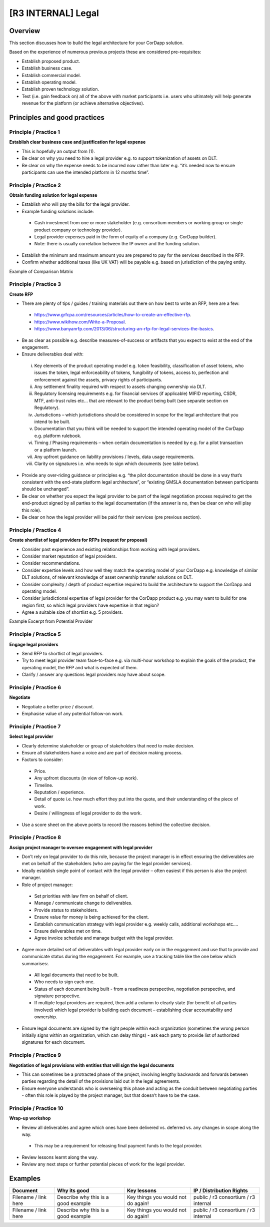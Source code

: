 [R3 INTERNAL] Legal
===================


Overview
--------

This section discusses how to build the legal architecture for your CorDapp solution.

Based on the experience of numerous previous projects these are considered pre-requisites:

- Establish proposed product.
- Establish business case.
- Establish commercial model.
- Establish operating model.
- Establish proven technology solution.
- Test (i.e. gain feedback on) all of the above with market participants i.e. users who ultimately will help generate revenue for the platform (or achieve alternative objectives).


Principles and good practices
-----------------------------

Principle / Practice 1
``````````````````````

**Establish clear business case and justification for legal expense**

- This is hopefully an output from (1).
- Be clear on why you need to hire a legal provider e.g. to support tokenization of assets on DLT.
- Be clear on why the expense needs to be incurred now rather than later e.g. “it’s needed now to ensure participants can use the intended platform in 12 months time”.


Principle / Practice 2
``````````````````````

**Obtain funding solution for legal expense**

- Establish who will pay the bills for the legal provider.
- Example funding solutions include:

 - Cash investment from one or more stakeholder (e.g. consortium members or working group or single product company or technology provider).
 - Legal provider expenses paid in the form of equity of a company (e.g. CorDapp builder).
 - Note: there is usually correlation between the IP owner and the funding solution.

- Establish the minimum and maximum amount you are prepared to pay for the services described in the RFP.
- Confirm whether additional taxes (like UK VAT) will be payable e.g. based on jurisdiction of the paying entity.

Example of Comparison Matrix

.. image:: C2.png
  :width: 650px
  :height: 350px
  :align: center

Principle / Practice 3
``````````````````````

**Create RFP**

- There are plenty of tips / guides / training materials out there on how best to write an RFP, here are a few:

 - https://www.grfcpa.com/resources/articles/how-to-create-an-effective-rfp.
 - https://www.wikihow.com/Write-a-Proposal.
 - https://www.banyanrfp.com/2013/06/structuring-an-rfp-for-legal-services-the-basics.

- Be as clear as possible e.g. describe measures-of-success or artifacts that you expect to exist at the end of the engagement.
- Ensure deliverables deal with:

 i) Key elements of the product operating model e.g. token feasibility, classification of asset tokens, who issues the token, legal enforceability of tokens, fungibility of tokens, access to, perfection and enforcement against the assets, privacy rights of participants.
 ii) Any settlement finality required with respect to assets changing ownership via DLT.
 iii) Regulatory licensing requirements e.g. for financial services (if applicable) MIFID reporting, CSDR, MTF, anti-trust rules etc… that are relevant to the product being built (see separate section on Regulatory).
 iv) Jurisdictions – which jurisdictions should be considered in scope for the legal architecture that you intend to be built.
 v) Documentation that you think will be needed to support the intended operating model of the CorDapp e.g. platform rulebook.
 vi) Timing / Phasing requirements – when certain documentation is needed by e.g. for a pilot transaction or a platform launch.
 vii) Any upfront guidance on liability provisions / levels, data usage requirements.
 viii) Clarity on signatures i.e. who needs to sign which documents (see table below).

- Provide any over-riding guidance or principles e.g. “the pilot documentation should be done in a way that’s consistent with the end-state platform legal architecture”, or “existing GMSLA documentation between participants should be unchanged”.
- Be clear on whether you expect the legal provider to be part of the legal negotiation process required to get the end-product signed by all parties to the legal documentation (if the answer is no, then be clear on who will play this role).
- Be clear on how the legal provider will be paid for their services (pre previous section).


.. image:: C4.png
  :width: 650px
  :height: 350px
  :align: center

Principle / Practice 4
``````````````````````

**Create shortlist of legal providers for RFPs (request for proposal)**

- Consider past experience and existing relationships from working with legal providers.
- Consider market reputation of legal providers.
- Consider recommendations.
- Consider expertise levels and how well they match the operating model of your CorDapp e.g. knowledge of similar DLT solutions, of relevant knowledge of asset ownership transfer solutions on DLT.
- Consider complexity / depth of product expertise required to build the architecture to support the CorDapp and operating model.
- Consider jurisdictional expertise of legal provider for the CorDapp product e.g. you may want to build for one region first, so which legal providers have expertise in that region?
- Agree a suitable size of shortlist e.g. 5 providers.

Example Excerpt from Potential Provider

.. image:: C3.png
  :width: 650px
  :height: 350px
  :align: center

Principle / Practice 5
``````````````````````

**Engage legal providers**

- Send RFP to shortlist of legal providers.
- Try to meet legal provider team face-to-face e.g. via multi-hour workshop to explain the goals of the product, the operating model, the RFP and what is expected of them.
- Clarify / answer any questions legal providers may have about scope.



Principle / Practice 6
``````````````````````

**Negotiate**

- Negotiate a better price / discount.
- Emphasise value of any potential follow-on work.


Principle / Practice 7
``````````````````````

**Select legal provider**

- Clearly determine stakeholder or group of stakeholders that need to make decision.
- Ensure all stakeholders have a voice and are part of decision making process.
- Factors to consider:

 - Price.
 - Any upfront discounts (in view of follow-up work).
 - Timeline.
 - Reputation / experience.
 - Detail of quote i.e. how much effort they put into the quote, and their understanding of the piece of work.
 - Desire / willingness of legal provider to do the work.

- Use a score sheet on the above points to record the reasons behind the collective decision.

Principle / Practice 8
``````````````````````

**Assign project manager to oversee engagement with legal provider**

- Don’t rely on legal provider to do this role, because the project manager is in effect ensuring the deliverables are met on behalf of the stakeholders (who are paying for the legal provider services).
- Ideally establish single point of contact with the legal provider – often easiest if this person is also the project manager.
- Role of project manager:

 - Set priorities with law firm on behalf of client.
 - Manage / communicate change to deliverables.
 - Provide status to stakeholders.
 - Ensure value for money is being achieved for the client.
 - Establish communication strategy with legal provider e.g. weekly calls, additional workshops etc….
 - Ensure deliverables met on time.
 - Agree invoice schedule and manage budget with the legal provider.

- Agree more detailed set of deliverables with legal provider early on in the engagement and use that to provide and communicate status during the engagement. For example, use a tracking table like the one below which summarises:.

 - All legal documents that need to be built.
 - Who needs to sign each one.
 - Status of each document being built - from a readiness perspective, negotiation perspective, and signature perspective.
 - If multiple legal providers are required, then add a column to clearly state (for benefit of all parties involved) which legal provider is building each document – establishing clear accountability and ownership.

- Ensure legal documents are signed by the right people within each organization (sometimes the wrong person initially signs within an organization, which can delay things) - ask each party to provide list of authorized signatures for each document.


.. image:: C1.png
  :width: 650px
  :height: 350px
  :align: center


Principle / Practice 9
``````````````````````

**Negotiation of legal provisions with entities that will sign the legal documents**

- This can sometimes be a protracted phase of the project, involving lengthy backwards and forwards between parties regarding the detail of the provisions laid out in the legal agreements.
- Ensure everyone understands who is overseeing this phase and acting as the conduit between negotiating parties - often this role is played by the project manager, but that doesn’t have to be the case.


Principle / Practice 10
```````````````````````

**Wrap-up workshop**

- Review all deliverables and agree which ones have been delivered vs. deferred vs. any changes in scope along the way.

 - This may be a requirement for releasing final payment funds to the legal provider.

- Review lessons learnt along the way.
- Review any next steps or further potential pieces of work for the legal provider.



Examples
--------

=======================================  ===================================== ==================================  ====================================
Document                                 Why its good                          Key lessons                         IP / Distribution Rights
=======================================  ===================================== ==================================  ====================================
Filename / link here                     Describe why this is a good example   Key things you would not do again!  public / r3 consortium / r3 internal
Filename / link here                     Describe why this is a good example   Key things you would not do again!  public / r3 consortium / r3 internal
=======================================  ===================================== ==================================  ====================================
